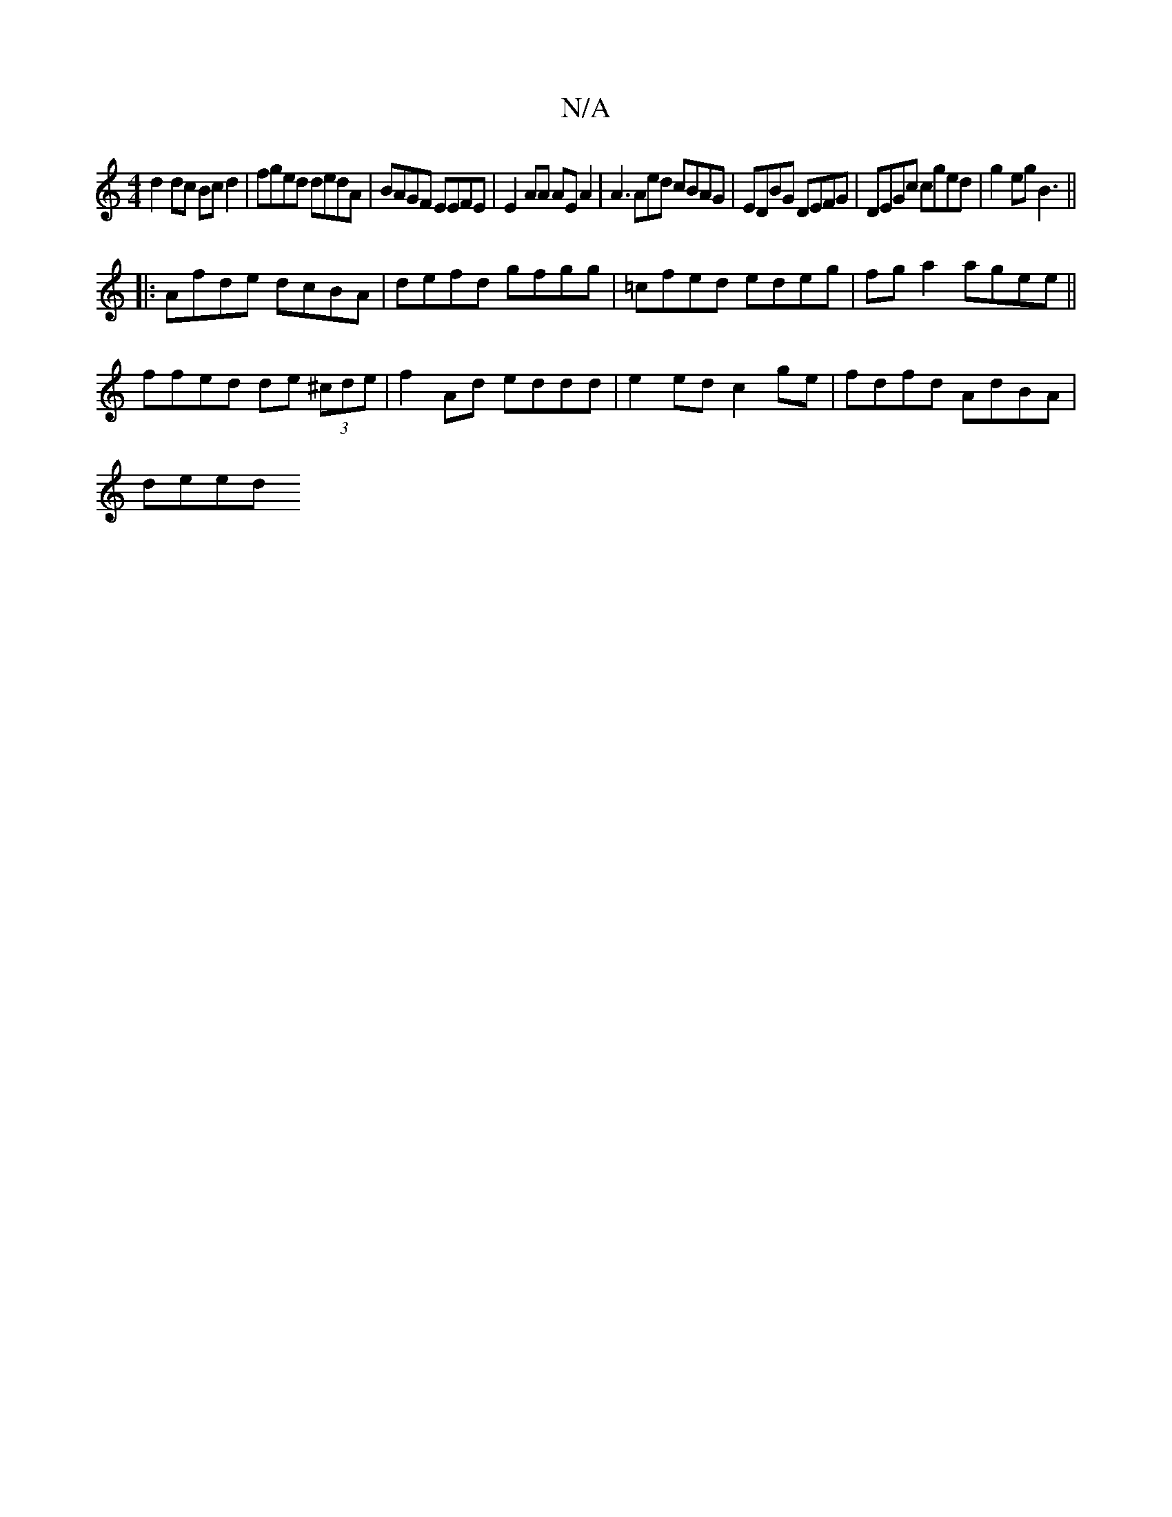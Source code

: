 X:1
T:N/A
M:4/4
R:N/A
K:Cmajor
 d2 dc Bc d2 | fged dedA | BAGF EEFE | E2 AA AE A2 | A3 Aed cBAG|EDBG DEFG|DEGc cged|g2eg B3 ||
|:Afde dcBA|defd gfgg|=cfed edeg|fg a2 agee||
ffed de (3^cde| f2 Ad eddd | e2ed c2 ge | fdfd AdBA |
deed